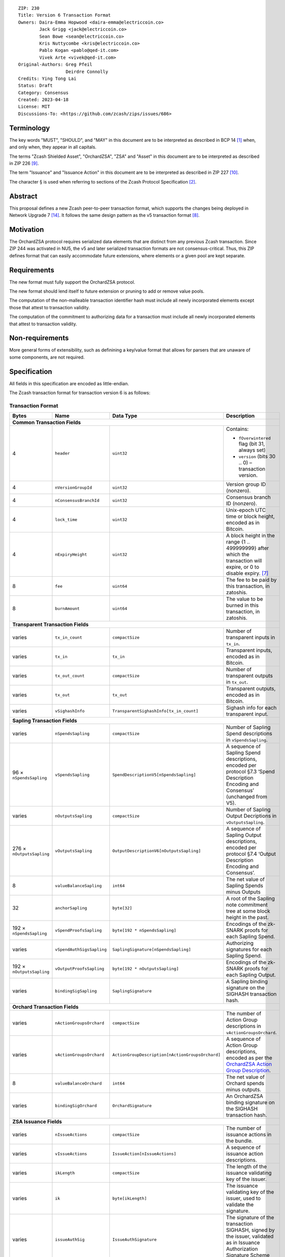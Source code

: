 ::

  ZIP: 230
  Title: Version 6 Transaction Format
  Owners: Daira-Emma Hopwood <daira-emma@electriccoin.co>
          Jack Grigg <jack@electriccoin.co>
          Sean Bowe <sean@electriccoin.co>
          Kris Nuttycombe <kris@electriccoin.co>
          Pablo Kogan <pablo@qed-it.com>
          Vivek Arte <vivek@qed-it.com>
  Original-Authors: Greg Pfeil
                    Deirdre Connolly
  Credits: Ying Tong Lai
  Status: Draft
  Category: Consensus
  Created: 2023-04-18
  License: MIT
  Discussions-To: <https://github.com/zcash/zips/issues/686>


Terminology
===========

The key words "MUST", "SHOULD", and "MAY" in this document are to be interpreted as
described in BCP 14 [#BCP14]_ when, and only when, they appear in all capitals.

The terms "Zcash Shielded Asset", "OrchardZSA", "ZSA" and "Asset" in this document are to be interpreted as described in ZIP 226 [#zip-0226]_.

The term "Issuance" and "Issuance Action" in this document are to be interpreted as described in ZIP 227 [#zip-0227]_.

The character § is used when referring to sections of the Zcash Protocol Specification
[#protocol]_.


Abstract
========

This proposal defines a new Zcash peer-to-peer transaction format, which supports the
changes being deployed in Network Upgrade 7 [#zip-0254]_. It follows the same design
pattern as the v5 transaction format [#zip-0225]_.


Motivation
==========

The OrchardZSA protocol requires serialized data elements that are distinct from
any previous Zcash transaction. Since ZIP 244 was activated in NU5, the
v5 and later serialized transaction formats are not consensus-critical.
Thus, this ZIP defines format that can easily accommodate future extensions,
where elements or a given pool are kept separate.


Requirements
============

The new format must fully support the OrchardZSA protocol.

The new format should lend itself to future extension or pruning to add or remove
value pools.

The computation of the non-malleable transaction identifier hash must include all
newly incorporated elements except those that attest to transaction validity.

The computation of the commitment to authorizing data for a transaction must include
all newly incorporated elements that attest to transaction validity.


Non-requirements
================

More general forms of extensibility, such as definining a key/value format that
allows for parsers that are unaware of some components, are not required.


Specification
=============

All fields in this specification are encoded as little-endian.

The Zcash transaction format for transaction version 6 is as follows:

Transaction Format
------------------

+-----------------------------+------------------------------+------------------------------------------------+---------------------------------------------------------------------+
| Bytes                       | Name                         | Data Type                                      | Description                                                         |
+=============================+==============================+================================================+=====================================================================+
| **Common Transaction Fields**                                                                                                                                                     |
+-----------------------------+------------------------------+------------------------------------------------+---------------------------------------------------------------------+
| 4                           |``header``                    |``uint32``                                      |Contains:                                                            |
|                             |                              |                                                |                                                                     |
|                             |                              |                                                |* ``fOverwintered`` flag (bit 31, always set)                        |
|                             |                              |                                                |* ``version`` (bits 30 .. 0) – transaction version.                  |
+-----------------------------+------------------------------+------------------------------------------------+---------------------------------------------------------------------+
| 4                           |``nVersionGroupId``           |``uint32``                                      |Version group ID (nonzero).                                          |
+-----------------------------+------------------------------+------------------------------------------------+---------------------------------------------------------------------+
| 4                           |``nConsensusBranchId``        |``uint32``                                      |Consensus branch ID (nonzero).                                       |
+-----------------------------+------------------------------+------------------------------------------------+---------------------------------------------------------------------+
| 4                           |``lock_time``                 |``uint32``                                      |Unix-epoch UTC time or block height, encoded as in Bitcoin.          |
+-----------------------------+------------------------------+------------------------------------------------+---------------------------------------------------------------------+
| 4                           |``nExpiryHeight``             |``uint32``                                      |A block height in the range {1 .. 499999999} after which             |
|                             |                              |                                                |the transaction will expire, or 0 to disable expiry. [#zip-0203]_    |
+-----------------------------+------------------------------+------------------------------------------------+---------------------------------------------------------------------+
| 8                           |``fee``                       |``uint64``                                      |The fee to be paid by this transaction, in zatoshis.                 |
+-----------------------------+------------------------------+------------------------------------------------+---------------------------------------------------------------------+
| 8                           |``burnAmount``                |``uint64``                                      |The value to be burned in this transaction, in zatoshis.             |
+-----------------------------+------------------------------+------------------------------------------------+---------------------------------------------------------------------+
| **Transparent Transaction Fields**                                                                                                                                                |
+-----------------------------+------------------------------+------------------------------------------------+---------------------------------------------------------------------+
| varies                      |``tx_in_count``               |``compactSize``                                 |Number of transparent inputs in ``tx_in``.                           |
+-----------------------------+------------------------------+------------------------------------------------+---------------------------------------------------------------------+
| varies                      |``tx_in``                     |``tx_in``                                       |Transparent inputs, encoded as in Bitcoin.                           |
+-----------------------------+------------------------------+------------------------------------------------+---------------------------------------------------------------------+
| varies                      |``tx_out_count``              |``compactSize``                                 |Number of transparent outputs in ``tx_out``.                         |
+-----------------------------+------------------------------+------------------------------------------------+---------------------------------------------------------------------+
| varies                      |``tx_out``                    |``tx_out``                                      |Transparent outputs, encoded as in Bitcoin.                          |
+-----------------------------+------------------------------+------------------------------------------------+---------------------------------------------------------------------+
| varies                      |``vSighashInfo``              |``TransparentSighashInfo[tx_in_count]``         |Sighash info for each transparent input.                             |
+-----------------------------+------------------------------+------------------------------------------------+---------------------------------------------------------------------+
| **Sapling Transaction Fields**                                                                                                                                                    |
+-----------------------------+------------------------------+------------------------------------------------+---------------------------------------------------------------------+
| varies                      |``nSpendsSapling``            |``compactSize``                                 |Number of Sapling Spend descriptions in ``vSpendsSapling``.          |
+-----------------------------+------------------------------+------------------------------------------------+---------------------------------------------------------------------+
| 96 × ``nSpendsSapling``     |``vSpendsSapling``            |``SpendDescriptionV5[nSpendsSapling]``          |A sequence of Sapling Spend descriptions, encoded per                |
|                             |                              |                                                |protocol §7.3 ‘Spend Description Encoding and Consensus’             |
|                             |                              |                                                |(unchanged from V5).                                                 |
+-----------------------------+------------------------------+------------------------------------------------+---------------------------------------------------------------------+
| varies                      |``nOutputsSapling``           |``compactSize``                                 |Number of Sapling Output Decriptions in ``vOutputsSapling``.         |
+-----------------------------+------------------------------+------------------------------------------------+---------------------------------------------------------------------+
| 276 × ``nOutputsSapling``   |``vOutputsSapling``           |``OutputDescriptionV6[nOutputsSapling]``        |A sequence of Sapling Output descriptions, encoded per               |
|                             |                              |                                                |protocol §7.4 ‘Output Description Encoding and Consensus’.           |
+-----------------------------+------------------------------+------------------------------------------------+---------------------------------------------------------------------+
| 8                           |``valueBalanceSapling``       |``int64``                                       |The net value of Sapling Spends minus Outputs                        |
+-----------------------------+------------------------------+------------------------------------------------+---------------------------------------------------------------------+
| 32                          |``anchorSapling``             |``byte[32]``                                    |A root of the Sapling note commitment tree                           |
|                             |                              |                                                |at some block height in the past.                                    |
+-----------------------------+------------------------------+------------------------------------------------+---------------------------------------------------------------------+
| 192 × ``nSpendsSapling``    |``vSpendProofsSapling``       |``byte[192 * nSpendsSapling]``                  |Encodings of the zk-SNARK proofs for each Sapling Spend.             |
+-----------------------------+------------------------------+------------------------------------------------+---------------------------------------------------------------------+
| varies                      |``vSpendAuthSigsSapling``     |``SaplingSignature[nSpendsSapling]``            |Authorizing signatures for each Sapling Spend.                       |
+-----------------------------+------------------------------+------------------------------------------------+---------------------------------------------------------------------+
| 192 × ``nOutputsSapling``   |``vOutputProofsSapling``      |``byte[192 * nOutputsSapling]``                 |Encodings of the zk-SNARK proofs for each Sapling Output.            |
+-----------------------------+------------------------------+------------------------------------------------+---------------------------------------------------------------------+
| varies                      |``bindingSigSapling``         |``SaplingSignature``                            |A Sapling binding signature on the SIGHASH transaction hash.         |
+-----------------------------+------------------------------+------------------------------------------------+---------------------------------------------------------------------+
| **Orchard Transaction Fields**                                                                                                                                                    |
+-----------------------------+------------------------------+------------------------------------------------+---------------------------------------------------------------------+
| varies                      |``nActionGroupsOrchard``      |``compactSize``                                 |The number of Action Group descriptions in ``vActionGroupsOrchard``. |
+-----------------------------+------------------------------+------------------------------------------------+---------------------------------------------------------------------+
| varies                      |``vActionGroupsOrchard``      |``ActionGroupDescription[nActionGroupsOrchard]``|A sequence of Action Group descriptions, encoded as per the          |
|                             |                              |                                                |`OrchardZSA Action Group Description`_.                              |
+-----------------------------+------------------------------+------------------------------------------------+---------------------------------------------------------------------+
| 8                           |``valueBalanceOrchard``       |``int64``                                       |The net value of Orchard spends minus outputs.                       |
+-----------------------------+------------------------------+------------------------------------------------+---------------------------------------------------------------------+
| varies                      |``bindingSigOrchard``         |``OrchardSignature``                            |An OrchardZSA binding signature on the SIGHASH transaction hash.     |
+-----------------------------+------------------------------+------------------------------------------------+---------------------------------------------------------------------+
| **ZSA Issuance Fields**                                                                                                                                                           |
+-----------------------------+------------------------------+------------------------------------------------+---------------------------------------------------------------------+
| varies                      |``nIssueActions``             |``compactSize``                                 |The number of issuance actions in the bundle.                        |
+-----------------------------+------------------------------+------------------------------------------------+---------------------------------------------------------------------+
| varies                      |``vIssueActions``             |``IssueAction[nIssueActions]``                  |A sequence of issuance action descriptions.                          |
+-----------------------------+------------------------------+------------------------------------------------+---------------------------------------------------------------------+
| varies                      |``ikLength``                  |``compactSize``                                 |The length of the issuance validating key of the issuer.             |
+-----------------------------+------------------------------+------------------------------------------------+---------------------------------------------------------------------+
| varies                      |``ik``                        |``byte[ikLength]``                              |The issuance validating key of the issuer, used to validate the      |
|                             |                              |                                                |signature.                                                           |
+-----------------------------+------------------------------+------------------------------------------------+---------------------------------------------------------------------+
| varies                      |``issueAuthSig``              |``IssueAuthSignature``                          |The signature of the transaction SIGHASH, signed by the issuer,      |
|                             |                              |                                                |validated as in Issuance Authorization Signature Scheme              |
|                             |                              |                                                |[#zip-0227-issuance-auth-sig]_.                                      |
+-----------------------------+------------------------------+------------------------------------------------+---------------------------------------------------------------------+
| **Memo Bundle Fields**                                                                                                                                                            |
+-----------------------------+------------------------------+------------------------------------------------+---------------------------------------------------------------------+
| 1                           |``fAllPruned``                |``uint8``                                       |1 if all chunks have been pruned, otherwise 0.                       |
+-----------------------------+------------------------------+------------------------------------------------+---------------------------------------------------------------------+
| 32                          |``nonceOrHash``               |``byte[32]``                                    |The nonce for deriving encryption keys, or the overall hash.         |
+-----------------------------+------------------------------+------------------------------------------------+---------------------------------------------------------------------+
| varies                      |``nMemoChunks``               |``compactSize``                                 |The number of memo chunks.                                           |
+-----------------------------+------------------------------+------------------------------------------------+---------------------------------------------------------------------+
| varies                      |``pruned``                    |``byte[``                                       |Bitflags indicating the type of each entry in ``vMemoChunks``.       |
|                             |                              |:math:`\mathsf{ceiling}(\mathtt{nMemoChunks}/8)`|                                                                     |
|                             |                              |``]``                                           |                                                                     |
+-----------------------------+------------------------------+------------------------------------------------+---------------------------------------------------------------------+
| varies                      |``vMemoChunks``               |``MemoChunk[nMemoChunks]``                      |A sequence of encrypted memo chunks.                                 |
+-----------------------------+------------------------------+------------------------------------------------+---------------------------------------------------------------------+


* The fields ``valueBalanceSapling`` and ``bindingSigSapling`` are present if and only if
  $\mathtt{nSpendsSapling} + \mathtt{nOutputsSapling} > 0$. If ``valueBalanceSapling``
  is not present, then $\mathsf{v^{balanceSapling}}$ is defined to be $0$.

* The field ``anchorSapling`` is present if and only if $\mathtt{nSpendsSapling} > 0$.

* The elements of ``vSpendProofsSapling`` and ``vSpendAuthSigsSapling`` have a 1:1
  correspondence to the elements of ``vSpendsSapling`` and MUST be ordered such that the
  proof or signature at a given index corresponds to the ``SpendDescriptionV6`` at the
  same index.

* The elements of ``vOutputProofsSapling`` have a 1:1 correspondence to the elements of
  ``vOutputsSapling`` and MUST be ordered such that the proof at a given index corresponds
  to the ``OutputDescriptionV6`` at the same index.

* The fields ``valueBalanceOrchard`` and ``bindingSigOrchard`` are present if and
  only if $\mathtt{nActionGroupsOrchard} > 0$. If ``valueBalanceOrchard`` is not present,
  then $\mathsf{v^{balanceOrchard}}$ is defined to be $0$.

* The fields ``ikLength``, ``ik``, ``issueAuthSigLength``, and ``issueAuthSig`` are present if and only if $\mathtt{nIssueActions} > 0$.

* For coinbase transactions, the ``enableSpendsOrchard`` and ``enableZSAs`` bits MUST be set to $0$.

* The fields ``nMemoChunks``, ``pruned``, and ``vMemoChunks`` are present if and only if
  ``fAllPruned == 0``.

* If ``fAllPruned == 0``, then:

  * ``nonceOrHash`` contains the ZIP 231 nonce for deriving encryption keys.

  * Each bit of ``pruned``, in little-endian order, indicates the type of the corresponding
    entry in ``vMemoChunks``.

    * A bit value of 0 indicates that the entry will be of type ``byte[272]`` representing an
      encrypted memo chunk.

    * A bit value of 1 indicates the entry will be a ``byte[32]`` and contains the ZIP 246
      ``memo_chunk_digest`` for a pruned chunk.

* If ``fAllPruned == 1``, then:

  * ``nonceOrHash`` contains the ZIP 246 ``memo_digest`` for the pruned memo bundle.

The encodings of ``tx_in``, and ``tx_out`` are as in a version 4 transaction (i.e.
unchanged from Canopy). The encodings of ``SpendDescriptionV6``, ``OutputDescriptionV6``
, ``ActionGroupDescription``, ``AssetBurn`` and ``IssueAction`` are described below.
The encoding of Sapling Spends and Outputs has changed relative to prior versions in order
to better separate data that describe the effects of the transaction from the proofs of and
commitments to those effects, and for symmetry with this separation in the Orchard-related parts
of the transaction format.

Sapling Output Description (``OutputDescriptionV6``)
----------------------------------------------------

+-----------------------------+------------------------------+------------------------------------------------+---------------------------------------------------------------------+
| Bytes                       | Name                         | Data Type                                      | Description                                                         |
+=============================+==============================+================================================+=====================================================================+
| 32                          |``cv``                        |``byte[32]``                                    |A value commitment to the net value of the output note.              |
+-----------------------------+------------------------------+------------------------------------------------+---------------------------------------------------------------------+
| 32                          |``cmu``                       |``byte[32]``                                    |The :math:`u\!`-coordinate of the note commitment for the output     |
|                             |                              |                                                |note.                                                                |
+-----------------------------+------------------------------+------------------------------------------------+---------------------------------------------------------------------+
| 32                          |``ephemeralKey``              |``byte[32]``                                    |An encoding of an ephemeral Jubjub public key.                       |
+-----------------------------+------------------------------+------------------------------------------------+---------------------------------------------------------------------+
| 100                         |``encCiphertext``             |``byte[100]``                                   |The encrypted contents of the note plaintext.                        |
+-----------------------------+------------------------------+------------------------------------------------+---------------------------------------------------------------------+
| 80                          |``outCiphertext``             |``byte[80]``                                    |The encrypted contents of the byte string created by concatenation   |
|                             |                              |                                                |of the transmission key with the ephemeral secret key.               |
+-----------------------------+------------------------------+------------------------------------------------+---------------------------------------------------------------------+

The encodings of each of these elements are defined in §7.4 ‘Output Description Encoding
and Consensus’ of the Zcash Protocol Specification [#protocol-outputdesc]_.

OrchardZSA Action Group Description
-----------------------------------

The OrchardZSA Action Group Description is encoded in a transaction as an instance of an ``ActionGroupDescription`` type:

+-----------------------------+------------------------------+------------------------------------------------+---------------------------------------------------------------------+
| Bytes                       | Name                         | Data Type                                      | Description                                                         |
+=============================+==============================+================================================+=====================================================================+
| varies                      |``nActionsOrchard``           |``compactSize``                                 |The number of Action descriptions in ``vActionsOrchard``.            |
|                             |                              |                                                |This MUST have a value strictly greater than ``0``.                  |
+-----------------------------+------------------------------+------------------------------------------------+---------------------------------------------------------------------+
| 372 × ``nActionsOrchard``   |``vActionsOrchard``           |``OrchardZSAAction[nActionsOrchard]``           |A sequence of OrchardZSA Action descriptions in the Action Group.    |
+-----------------------------+------------------------------+------------------------------------------------+---------------------------------------------------------------------+
| 1                           |``flagsOrchard``              |``byte``                                        |As defined in Section 7.1 of the Protocol Specification              |
|                             |                              |                                                |[#protocol-txnencoding]_.                                            |
+-----------------------------+------------------------------+------------------------------------------------+---------------------------------------------------------------------+
| 32                          |``anchorOrchard``             |``byte[32]``                                    |As defined in Section 7.1 of the Protocol Specification              |
|                             |                              |                                                |[#protocol-txnencoding]_.                                            |
+-----------------------------+------------------------------+------------------------------------------------+---------------------------------------------------------------------+
| 4                           |``nAGExpiryHeight``           |``uint32``                                      |A block height in the range {1 .. 499999999} after which any         |
|                             |                              |                                                |transaction including this Action Group cannot be mined, or 0 if     |
|                             |                              |                                                |this Action Group places no constraint on transaction expiry.        |
+-----------------------------+------------------------------+------------------------------------------------+---------------------------------------------------------------------+
| varies                      | ``nAssetBurn``               | ``compactSize``                                |The number of Assets burnt.                                          |
+-----------------------------+------------------------------+------------------------------------------------+---------------------------------------------------------------------+
| 40 × ``nAssetBurn``         | ``vAssetBurn``               | ``AssetBurn[nAssetBurn]``                      |A sequence of Asset Burn descriptions, encoded per                   |
|                             |                              |                                                | encoded per `OrchardZSA Asset Burn Description`_.                   |
+-----------------------------+------------------------------+------------------------------------------------+---------------------------------------------------------------------+
| varies                      |``sizeProofsOrchard``         |``compactSize``                                 |As defined in Section 7.1 of the Protocol Specification              |
|                             |                              |                                                |[#protocol-txnencoding]_.                                            |
+-----------------------------+------------------------------+------------------------------------------------+---------------------------------------------------------------------+
| ``sizeProofsOrchard``       |``proofsOrchard``             |``byte[sizeProofsOrchard]``                     |The aggregated zk-SNARK proof for all Actions in the Action Group.   |
+-----------------------------+------------------------------+------------------------------------------------+---------------------------------------------------------------------+
| varies                      |``vSpendAuthSigsOrchard``     |``OrchardSignature[nActionsOrchard]``           |Authorizing signatures for each Action of the Action Group in a      |
|                             |                              |                                                |transaction.                                                         |
+-----------------------------+------------------------------+------------------------------------------------+---------------------------------------------------------------------+

The encodings of ``OrchardZSAAction`` and ``AssetBurn`` are described below.

* The proofs aggregated in ``proofsOrchardZSA``, and the elements of
  ``vSpendAuthSigsOrchard``, each have a 1:1 correspondence to the elements of
  ``vActionsOrchard`` and MUST be ordered such that the proof or signature at a given
  index corresponds to the ``OrchardZSAAction`` at the same index.
* If thee value of ``nAGExpiryHeight`` is nonzero, it MUST be consistent with
  the ``nExpiryHeight`` of the overall transaction. 
* In NU7, ``nExpiryHeight`` MUST be set to ``0``; this restriction is expected
  to be lifted in a future network upgrade.

Rationale for nAGExpiryHeight
`````````````````````````````

We introduce the ``nAGExpiryHeight`` field in this transaction format in order to be forward compatible with Swaps over ZSAs, as proposed in ZIP 228 [#zip-0228]_.
For the OrchardZSA protocol, which does not make use of an additional expiry height for transactions, we set the value of ``nAGExpiryHeight`` to be ``0`` by consensus.
This serves as a default value to represent the situation where there is no expiry, analogous to the convention adopted for ``nExpiryHeight`` in ZIP 203 [#zip-0203].

Rationale for including Burn fields inside OrchardZSA Action Groups
```````````````````````````````````````````````````````````````````

Note that the V6 transaction format includes the burn fields of the transaction inside the OrchardZSA Action Group rather than at the transaction level.
This is a design choice that considers the future scenario where Action Groups may be generated by different parties before being bundled together into a transaction.
In such a scenario, the individual parties can burn Assets of their choice in their corresponding Action Groups. 
Maintaining the burn fields at the transaction level would provide the ability to burn Assets only to the party performing the bundling of the Action Groups.


OrchardZSA Action Description (``OrchardZSAAction``)
----------------------------------------------------

+-----------------------------+------------------------------+------------------------------------------------+---------------------------------------------------------------------+
| Bytes                       | Name                         | Data Type                                      | Description                                                         |
+=============================+==============================+================================================+=====================================================================+
| 32                          |``cv``                        |``byte[32]``                                    |A value commitment to the net value of the input note minus the      |
|                             |                              |                                                |output note.                                                         |
+-----------------------------+------------------------------+------------------------------------------------+---------------------------------------------------------------------+
| 32                          |``nullifier``                 |``byte[32]``                                    |The nullifier of the input note.                                     |
+-----------------------------+------------------------------+------------------------------------------------+---------------------------------------------------------------------+
| 32                          |``rk``                        |``byte[32]``                                    |The randomized validating key for the element of                     |
|                             |                              |                                                |``spendAuthSigsOrchard`` corresponding to this Action.               |
+-----------------------------+------------------------------+------------------------------------------------+---------------------------------------------------------------------+
| 32                          |``cmx``                       |``byte[32]``                                    |The :math:`x\!`-coordinate of the note commitment for the output     |
|                             |                              |                                                |note.                                                                |
+-----------------------------+------------------------------+------------------------------------------------+---------------------------------------------------------------------+
| 32                          |``ephemeralKey``              |``byte[32]``                                    |An encoding of an ephemeral Pallas public key.                       |
+-----------------------------+------------------------------+------------------------------------------------+---------------------------------------------------------------------+
| 132                         |``encCiphertext``             |``byte[132]``                                   |The encrypted contents of the note plaintext.                        |
+-----------------------------+------------------------------+------------------------------------------------+---------------------------------------------------------------------+
| 80                          |``outCiphertext``             |``byte[80]``                                    |The encrypted contents of the byte string created by concatenation   |
|                             |                              |                                                |of the transmission key with the ephemeral secret key.               |
+-----------------------------+------------------------------+------------------------------------------------+---------------------------------------------------------------------+

The encodings of each of these elements are defined in §7.5 ‘Action Description Encoding
and Consensus’ of the Zcash Protocol Specification [#protocol-actiondesc]_.

OrchardZSA Asset Burn Description
----------------------------------

An OrchardZSA Asset Burn description is encoded in a transaction as an instance of an ``AssetBurn`` type:

+-----------------------------+------------------------------+------------------------------------------------+---------------------------------------------------------------------+
| Bytes                       | Name                         | Data Type                                      | Description                                                         |
+=============================+==============================+================================================+=====================================================================+
| 32                          |``AssetBase``                 |``byte[32]``                                    |For the OrchardZSA protocol, this is the encoding of the Asset Base  |
|                             |                              |                                                |:math:`\mathsf{AssetBase^{Orchard}}\!`.                              |
+-----------------------------+------------------------------+------------------------------------------------+---------------------------------------------------------------------+
| 8                           |``valueBurn``                 |``uint64``                                      |The amount being burnt. The value is checked by consensus to be      |
|                             |                              |                                                |non-zero.                                                            |
+-----------------------------+------------------------------+------------------------------------------------+---------------------------------------------------------------------+

The encodings of each of these elements are defined in ZIP 226 [#zip-0226]_.

Transparent Sighash Information (``TransparentSighashInfo``)
---------------------------------------------------

+-----------------------------+------------------------------+------------------------------------------------+---------------------------------------------------------------------+
| Bytes                       | Name                         | Data Type                                      | Description                                                         |
+=============================+==============================+================================================+=====================================================================+
| varies                      |``sizeSighashInfo``           |``compactSize``                                 |The size in bytes of `sighashInfo`.                                  |
+-----------------------------+------------------------------+------------------------------------------------+---------------------------------------------------------------------+
| ``sizeSighashInfo``         |``sighashInfo``               |``byte[sizeSighashInfo]``                       |The sighash version and associated information                       |
|                             |                              |                                                |[#zip-0246-sighash-info]_.                                           |
+-----------------------------+------------------------------+------------------------------------------------+---------------------------------------------------------------------+

Sapling Signature (``SaplingSignature``)
----------------------------------------

+-----------------------------+------------------------------+------------------------------------------------+---------------------------------------------------------------------+
| Bytes                       | Name                         | Data Type                                      | Description                                                         |
+=============================+==============================+================================================+=====================================================================+
| varies                      |``sizeSighashInfo``           |``compactSize``                                 |The size in bytes of `sighashInfo`.                                  |
+-----------------------------+------------------------------+------------------------------------------------+---------------------------------------------------------------------+
| ``sizeSighashInfo``         |``sighashInfo``               |``byte[sizeSighashInfo]``                       |The sighash version and associated information                       |
|                             |                              |                                                |[#zip-0246-sighash-info]_.                                           |
+-----------------------------+------------------------------+------------------------------------------------+---------------------------------------------------------------------+
| 64                          |``signature``                 |``byte[64]``                                    |An encoding of a RedJubjub signature, which may be either a          |
|                             |                              |                                                |``spendAuthSig`` or ``bindingSig`` depending on context.             |
+-----------------------------+------------------------------+------------------------------------------------+---------------------------------------------------------------------+

Orchard Signature (``OrchardSignature``)
----------------------------------------

+-----------------------------+------------------------------+------------------------------------------------+---------------------------------------------------------------------+
| Bytes                       | Name                         | Data Type                                      | Description                                                         |
+=============================+==============================+================================================+=====================================================================+
| varies                      |``sizeSighashInfo``           |``compactSize``                                 |The size in bytes of `sighashInfo`.                                  |
+-----------------------------+------------------------------+------------------------------------------------+---------------------------------------------------------------------+
| ``sizeSighashInfo``         |``sighashInfo``               |``byte[sizeSighashInfo]``                       |The sighash version and associated information                       |
|                             |                              |                                                |[#zip-0246-sighash-info]_.                                           |
+-----------------------------+------------------------------+------------------------------------------------+---------------------------------------------------------------------+
| 64                          |``signature``                 |``byte[64]``                                    |An encoding of a RedPallas signature, which may be either a          |
|                             |                              |                                                |``spendAuthSig`` or ``bindingSig`` depending on context.             |
+-----------------------------+------------------------------+------------------------------------------------+---------------------------------------------------------------------+

Issuance Authorization Signature (``IssueAuthSignature``)
---------------------------------------------------------

+-----------------------------+------------------------------+------------------------------------------------+---------------------------------------------------------------------+
| Bytes                       | Name                         | Data Type                                      | Description                                                         |
+=============================+==============================+================================================+=====================================================================+
| varies                      |``sizeSighashInfo``           |``compactSize``                                 |The size in bytes of `sighashInfo`.                                  |
+-----------------------------+------------------------------+------------------------------------------------+---------------------------------------------------------------------+
| ``sizeSighashInfo``         |``sighashInfo``               |``byte[sizeSighashInfo]``                       |The sighash version and associated information                       |
|                             |                              |                                                |[#zip-0246-sighash-info]_.                                           |
+-----------------------------+------------------------------+------------------------------------------------+---------------------------------------------------------------------+
| varies                      |``sizeSignature``             |``compactSize``                                 |The size in bytes of `signature`.                                    |
+-----------------------------+------------------------------+------------------------------------------------+---------------------------------------------------------------------+
| varies                      |``signature``                 |``byte[sizeSignature]``                         |An encoding of a secp256k issuance authorization signature           |
|                             |                              |                                                |[#zip-0227-issuance-auth-sig]_.                                      |
+-----------------------------+------------------------------+------------------------------------------------+---------------------------------------------------------------------+


Issuance Action Description (``IssueAction``)
---------------------------------------------

An issuance action, ``IssueAction``, is the instance of issuing a specific Custom Asset, and contains the following fields:

+-----------------------------+------------------------------+------------------------------------------------+---------------------------------------------------------------------+
| Bytes                       | Name                         | Data Type                                      | Description                                                         |
+=============================+==============================+================================================+=====================================================================+
| 32                          |``assetDescHash``             |``byte[32]``                                    |A hash of the description of the Custom Asset.                       |
+-----------------------------+------------------------------+------------------------------------------------+---------------------------------------------------------------------+
| varies                      |``nNotes``                    |``compactSize``                                 |The number of notes in the Issuance Action.                          |
+-----------------------------+------------------------------+------------------------------------------------+---------------------------------------------------------------------+
| 147 × ``nNotes``            |``vNotes``                    |``IssueNote[nNotes]``                           |A sequence of note descriptions within the Issuance Action.          |
+-----------------------------+------------------------------+------------------------------------------------+---------------------------------------------------------------------+
| 1                           |``flagsIssuance``             |``byte``                                        |An 8-bit value representing a set of flags. Ordered from LSB to MSB: |
|                             |                              |                                                |                                                                     |
|                             |                              |                                                |* :math:`\mathsf{finalize}`                                          |
|                             |                              |                                                |* The remaining bits are set to :math:`0\!`.                         |
+-----------------------------+------------------------------+------------------------------------------------+---------------------------------------------------------------------+

The encoding of ``IssueNote`` is described below.
Note that we allow the number of notes (represented by ``nNotes``) to be zero.
This allows for issuers to create Issuance Actions to only finalize an issued Asset, without needing them to simultaneously issue more of that Asset.

Issue Note Description (``IssueNote``)
--------------------------------------

An issuance note, ``IssueNote`` contains the following fields:

+-----------------------------+------------------------------+------------------------------------------------+---------------------------------------------------------------------+
| Bytes                       | Name                         | Data Type                                      | Description                                                         |
+=============================+==============================+================================================+=====================================================================+
| 43                          |``recipient``                 |``byte[43]``                                    |The encoding of a recipient's diversified payment address, as        |
|                             |                              |                                                |:math:`\mathsf{LEBS2OSP}_{88}(\mathsf{d})\|                          |
|                             |                              |                                                |\mathsf{LEBS2OSP}_{256}(\mathsf{repr}_{\mathbb{P}}                   |
|                             |                              |                                                |(\mathsf{pk}_\mathsf{d}))\!`, where :math:`\mathsf{d}` is the        |
|                             |                              |                                                |diversifier and :math:`\mathsf{pk_d}` is the diversified             |
|                             |                              |                                                |transmission key. **Non Normative Note**: This is the same as the    |
|                             |                              |                                                |encoding of an Orchard Raw Payment Address, as defined in the        |
|                             |                              |                                                |protocol specification §5.6.4.2 ‘Orchard Raw Payment Addresses’.     |
+-----------------------------+------------------------------+------------------------------------------------+---------------------------------------------------------------------+
| 8                           |``value``                     |``uint64``                                      |The amount being issued in this note.                                |
+-----------------------------+------------------------------+------------------------------------------------+---------------------------------------------------------------------+
| 32                          |``rho``                       |``byte[32]``                                    |This is defined and encoded in the same manner as for Orchard notes  |
|                             |                              |                                                |in protocol §3.2.1 'Note Plaintexts and Memo Fields'.                |
+-----------------------------+------------------------------+------------------------------------------------+---------------------------------------------------------------------+
| 32                          |``rseed``                     |``byte[32]``                                    |The ``rseed`` field of the note, encoded as for Orchard notes in     |
|                             |                              |                                                |protocol §3.2.1 'Note Plaintexts and Memo Fields'.                   |
+-----------------------------+------------------------------+------------------------------------------------+---------------------------------------------------------------------+


Deployment
==========

Version 6 transactions are proposed to be allowed on the network starting from
Network Upgrade 7. [#zip-0254]_


Reference implementation
========================

TODO


References
==========

.. [#BCP14] `Information on BCP 14 — "RFC 2119: Key words for use in RFCs to Indicate Requirement Levels" and "RFC 8174: Ambiguity of Uppercase vs Lowercase in RFC 2119 Key Words" <https://www.rfc-editor.org/info/bcp14>`_
.. [#protocol] `Zcash Protocol Specification, Version 2024.5.1 or later [NU6] <protocol/protocol.pdf>`_
.. [#protocol-spenddesc] `Zcash Protocol Specification, Version 2024.5.1 [NU6]. Section 4.4: Spend Descriptions <protocol/protocol.pdf#spenddesc>`_
.. [#protocol-outputdesc] `Zcash Protocol Specification, Version 2024.5.1 [NU6]. Section 4.5: Output Descriptions <protocol/protocol.pdf#outputdesc>`_
.. [#protocol-actiondesc] `Zcash Protocol Specification, Version 2024.5.1 [NU6]. Section 4.6: Action Descriptions <protocol/protocol.pdf#actiondesc>`_
.. [#protocol-txnencoding] `Zcash Protocol Specification, Version 2022.3.8. Section 7.1: Transaction Encoding and Consensus <protocol/protocol.pdf#txnencoding>`_
.. [#zip-0203] `ZIP 203: Transaction Expiry <zip-0203.html>`_
.. [#zip-0225] `ZIP 225: Version 5 Transaction Format <zip-0225.html>`_
.. [#zip-0226] `ZIP 226: Transfer and Burn of Zcash Shielded Assets <zip-0226.html>`_
.. [#zip-0227] `ZIP 227: Issuance of Zcash Shielded Assets <zip-0227.html>`_
.. [#zip-0227-issuance-auth-sig] `ZIP 227: Issuance of Zcash Shielded Assets — Issuance Authorization Signature Scheme <zip-0227#issuance-authorization-signature-scheme>`_
.. [#zip-0228] `ZIP 228: Asset Swaps for Zcash Shielded Assets <zip-0228.html>`_
.. [#zip-0244] `ZIP 244: Transaction Identifier Non-Malleability <zip-0244.html>`_
.. [#zip-0254] `ZIP 254: Deployment of the NU7 Network Upgrade <zip-0254.rst>`_
